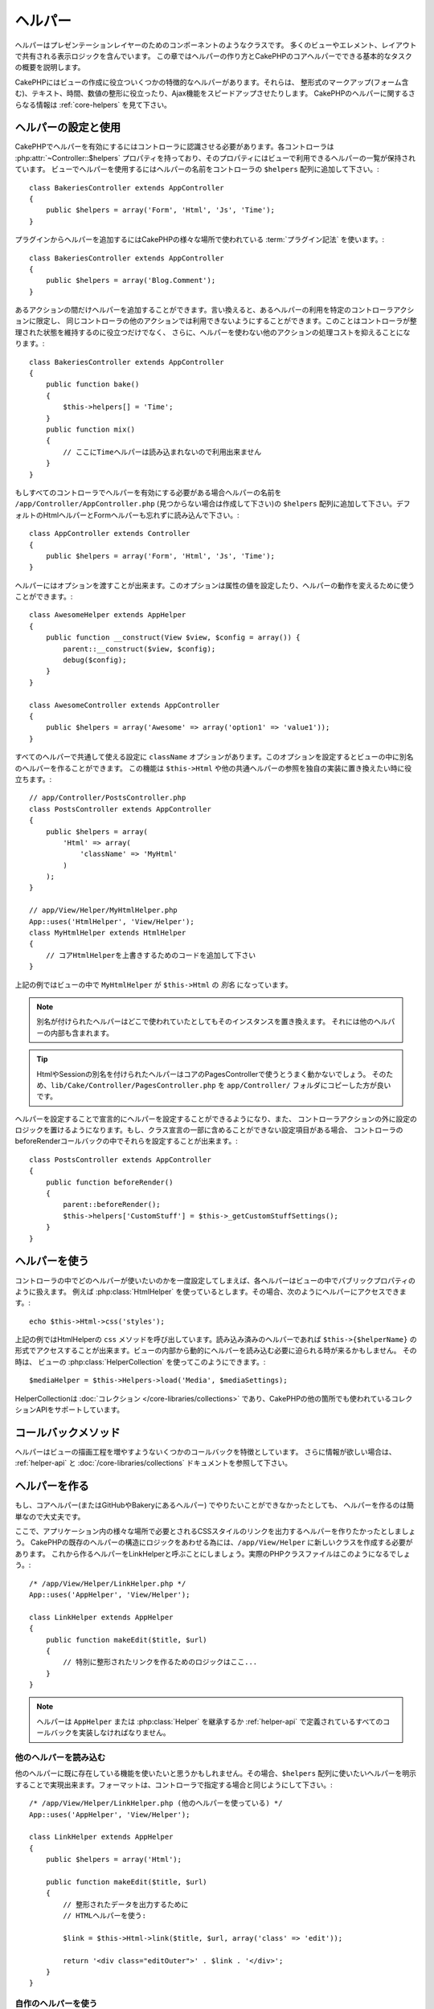 ヘルパー
########


ヘルパーはプレゼンテーションレイヤーのためのコンポーネントのようなクラスです。
多くのビューやエレメント、レイアウトで共有される表示ロジックを含んでいます。
この章ではヘルパーの作り方とCakePHPのコアヘルパーでできる基本的なタスクの概要を説明します。

CakePHPにはビューの作成に役立ついくつかの特徴的なヘルパーがあります。それらは、
整形式のマークアップ(フォーム含む)、テキスト、時間、数値の整形に役立ったり、Ajax機能をスピードアップさせたりします。
CakePHPのヘルパーに関するさらなる情報は :ref:`core-helpers` を見て下さい。

.. _configuring-helpers:

ヘルパーの設定と使用
====================

CakePHPでヘルパーを有効にするにはコントローラに認識させる必要があります。各コントローラは
:php:attr:`~Controller::$helpers` プロパティを持っており、そのプロパティにはビューで利用できるヘルパーの一覧が保持されています。
ビューでヘルパーを使用するにはヘルパーの名前をコントローラの ``$helpers`` 配列に追加して下さい。::

    class BakeriesController extends AppController
    {
        public $helpers = array('Form', 'Html', 'Js', 'Time');
    }

プラグインからヘルパーを追加するにはCakePHPの様々な場所で使われている :term:`プラグイン記法` を使います。::

    class BakeriesController extends AppController
    {
        public $helpers = array('Blog.Comment');
    }

あるアクションの間だけヘルパーを追加することができます。言い換えると、あるヘルパーの利用を特定のコントローラアクションに限定し、
同じコントローラの他のアクションでは利用できないようにすることができます。このことはコントローラが整理された状態を維持するのに役立つだけでなく、
さらに、ヘルパーを使わない他のアクションの処理コストを抑えることになります。::

    class BakeriesController extends AppController
    {
        public function bake()
        {
            $this->helpers[] = 'Time';
        }
        public function mix()
        {
            // ここにTimeヘルパーは読み込まれないので利用出来ません
        }
    }

もしすべてのコントローラでヘルパーを有効にする必要がある場合ヘルパーの名前を ``/app/Controller/AppController.php``
(見つからない場合は作成して下さい)の ``$helpers`` 配列に追加して下さい。デフォルトのHtmlヘルパーとFormヘルパーも忘れずに読み込んで下さい。::

    class AppController extends Controller
    {
        public $helpers = array('Form', 'Html', 'Js', 'Time');
    }

ヘルパーにはオプションを渡すことが出来ます。このオプションは属性の値を設定したり、ヘルパーの動作を変えるために使うことができます。::

    class AwesomeHelper extends AppHelper
    {
        public function __construct(View $view, $config = array()) {
            parent::__construct($view, $config);
            debug($config);
        }
    }

    class AwesomeController extends AppController
    {
        public $helpers = array('Awesome' => array('option1' => 'value1'));
    }

すべてのヘルパーで共通して使える設定に ``className`` オプションがあります。このオプションを設定するとビューの中に別名のヘルパーを作ることができます。
この機能は ``$this->Html`` や他の共通ヘルパーの参照を独自の実装に置き換えたい時に役立ちます。::

    // app/Controller/PostsController.php
    class PostsController extends AppController
    {
        public $helpers = array(
            'Html' => array(
                'className' => 'MyHtml'
            )
        );
    }

    // app/View/Helper/MyHtmlHelper.php
    App::uses('HtmlHelper', 'View/Helper');
    class MyHtmlHelper extends HtmlHelper
    {
        // コアHtmlHelperを上書きするためのコードを追加して下さい
    }

上記の例ではビューの中で ``MyHtmlHelper`` が ``$this->Html`` の *別名* になっています。

.. note::

    別名が付けられたヘルパーはどこで使われていたとしてもそのインスタンスを置き換えます。
    それには他のヘルパーの内部も含まれます。

.. tip::

    HtmlやSessionの別名を付けられたヘルパーはコアのPagesControllerで使うとうまく動かないでしょう。
    そのため、``lib/Cake/Controller/PagesController.php`` を ``app/Controller/`` フォルダにコピーした方が良いです。

ヘルパーを設定することで宣言的にヘルパーを設定することができるようになり、また、
コントローラアクションの外に設定のロジックを置けるようになります。もし、クラス宣言の一部に含めることができない設定項目がある場合、
コントローラのbeforeRenderコールバックの中でそれらを設定することが出来ます。::

    class PostsController extends AppController
    {
        public function beforeRender()
        {
            parent::beforeRender();
            $this->helpers['CustomStuff'] = $this->_getCustomStuffSettings();
        }
    }

ヘルパーを使う
==============

コントローラの中でどのヘルパーが使いたいのかを一度設定してしまえば、各ヘルパーはビューの中でパブリックプロパティのように扱えます。
例えば :php:class:`HtmlHelper` を使っているとします。その場合、次のようにヘルパーにアクセスできます。::

    echo $this->Html->css('styles');

上記の例ではHtmlHelperの ``css`` メソッドを呼び出しています。読み込み済みのヘルパーであれば
``$this->{$helperName}`` の形式でアクセスすることが出来ます。ビューの内部から動的にヘルパーを読み込む必要に迫られる時が来るかもしません。
その時は、 ビューの :php:class:`HelperCollection` を使ってこのようにできます。::

    $mediaHelper = $this->Helpers->load('Media', $mediaSettings);

HelperCollectionは :doc:`コレクション </core-libraries/collections>` であり、CakePHPの他の箇所でも使われているコレクションAPIをサポートしています。

コールバックメソッド
====================

ヘルパーはビューの描画工程を増やすようないくつかのコールバックを特徴としています。
さらに情報が欲しい場合は、 :ref:`helper-api` と :doc:`/core-libraries/collections` ドキュメントを参照して下さい。

ヘルパーを作る
==============

もし、コアヘルパー(またはGitHubやBakeryにあるヘルパー) でやりたいことができなかったとしても、
ヘルパーを作るのは簡単なので大丈夫です。

ここで、アプリケーション内の様々な場所で必要とされるCSSスタイルのリンクを出力するヘルパーを作りたかったとしましょう。
CakePHPの既存のヘルパーの構造にロジックをあわせる為には、``/app/View/Helper`` に新しいクラスを作成する必要があります。
これから作るヘルパーをLinkHelperと呼ぶことにしましょう。実際のPHPクラスファイルはこのようになるでしょう。::

    /* /app/View/Helper/LinkHelper.php */
    App::uses('AppHelper', 'View/Helper');

    class LinkHelper extends AppHelper
    {
        public function makeEdit($title, $url)
        {
            // 特別に整形されたリンクを作るためのロジックはここ...
        }
    }

.. note::

    ヘルパーは ``AppHelper`` または :php:class:`Helper` を継承するか :ref:`helper-api` で定義されているすべてのコールバックを実装しなければなりません。


他のヘルパーを読み込む
-----------------------

他のヘルパーに既に存在している機能を使いたいと思うかもしれません。その場合、``$helpers``
配列に使いたいヘルパーを明示することで実現出来ます。フォーマットは、コントローラで指定する場合と同じようにして下さい。::

    /* /app/View/Helper/LinkHelper.php (他のヘルパーを使っている) */
    App::uses('AppHelper', 'View/Helper');

    class LinkHelper extends AppHelper
    {
        public $helpers = array('Html');

        public function makeEdit($title, $url)
        {
            // 整形されたデータを出力するために
            // HTMLヘルパーを使う:

            $link = $this->Html->link($title, $url, array('class' => 'edit'));

            return '<div class="editOuter">' . $link . '</div>';
        }
    }


.. _using-helpers:

自作のヘルパーを使う
--------------------

一旦ヘルパーを作って ``/app/View/Helper/`` に配置すると、コントローラで :php:attr:`~Controller::$helpers`
という特別な変数を使うことでそのヘルパーを読み込めるようになります。::

    class PostsController extends AppController
    {
        public $helpers = array('Link');
    }

一旦コントローラがこの新しいクラスを認識すると、ヘルパーの名前にちなんで名付けられたオブジェクトにアクセスすることで、ビューの中からこのヘルパーを使えるようになります。::

    <!-- 新しいヘルパーを使ってリンクを作る -->
    <?php echo $this->Link->makeEdit('Change this Recipe', '/recipes/edit/5'); ?>


すべてのヘルパーのための機能を作成する
======================================

すべてのヘルパーは特別なクラスAppHelperを(モデルがAppModelを継承し、コントローラがAppControllerを継承するのと同じように）継承します。
すべてのヘルパーで利用できる機能を作成するためには、 ``/app/View/Helper/AppHelper.php`` を作成して下さい。::

    App::uses('Helper', 'View');

    class AppHelper extends Helper
    {
        public function customMethod()
        {
        }
    }


.. _helper-api:

ヘルパー API
============

.. php:class:: Helper

    ヘルパーの基底クラスです。いくつかのユーティリティメソッドと他のヘルパーを読み込む機能を提供しています。

.. php:method:: webroot($file)

    ファイル名をアプリケーションのwebrootで解決します。テーマがアクティブで現在のテーマのwebrootにファイルが存在しているとき、
    テーマのファイルへのパスが返ります。

.. php:method:: url($url, $full = false)

    HTMLがエスケープされたURLを生成し、 :php:meth:`Router::url()` に委譲します。

.. php:method:: value($options = array(), $field = null, $key = 'value')

    与えられたinput名に対応する値を取得します。

.. php:method:: domId($options = null, $id = 'id')

    現在選択されているフィールドに対応するキャメルケースのid値を生成します。AppHelperにてこのメソッドを上書きすることでCakePHPがID属性を生成する方法を変更することができます。

コールバック
------------

.. php:method:: beforeRenderFile($viewFile)

    各ビューファイルが描画される前に呼び出されます。これにはエレメント、
    ビュー、親ビュー、レイアウトを含みます。

.. php:method:: afterRenderFile($viewFile, $content)

    各ビューファイルが描画された後に呼び出されます。これにはエレメント、
    ビュー、親ビュー、レイアウトを含みます。コールバックは描画されたコンテンツがブラウザにどのように描画されるかを変えるために ``$content`` を変更して返すことができます。

.. php:method:: beforeRender($viewFile)

    beforeRenderメソッドはコントローラのbeforeRenderメソッドの後に呼び出されます。
    しかし、コントローラがビューとレイアウトを描画する前です。描画されるファイルを引数として受け取ります。

.. php:method:: afterRender($viewFile)

    ビューが描画された後に呼び出されます。しかし、レイアウトの描画開始前でく。

.. php:method:: beforeLayout($layoutFile)

    レイアウトの描画開始前に呼び出されます。レイアウトファイル名を引数として受け取ります。

.. php:method:: afterLayout($layoutFile)

    レイアウトの描画が完了した時に呼び出されます。レイアウトファイル名を引数として受け取ります。

コアヘルパー
============

:doc:`/core-libraries/helpers/cache`
    ビューコンテンツをキャッシュするためのコアによって使われます。
:doc:`/core-libraries/helpers/form`
    HTMLフォームと自動生成されるフォームエレメントを作成します。また、バリデーション問題をハンドリングします。
:doc:`/core-libraries/helpers/html`
    整形式のマークアップを作るための便利なメソッドです。画像、リンク、ヘッダタグなど。
:doc:`/core-libraries/helpers/js`
    様々なJavascriptライブラリと互換のあるJavascriptを作成するために使われます。
:doc:`/core-libraries/helpers/number`
    数値と通貨を整形します。
:doc:`/core-libraries/helpers/paginator`
    モデルデータのページ切り替えと並び替え。
:doc:`/core-libraries/helpers/rss`
    RSSフィードとXMLデータを出力するための便利なメソッドです。
:doc:`/core-libraries/helpers/session`
    ビューでセッションの値を読み込んでアクセスします。
:doc:`/core-libraries/helpers/text`
    スマートリンク、ハイライト、ワードスマートトランケート。
:doc:`/core-libraries/helpers/time`
    近傍検出(来年かどうか？)や、素晴らしい文字列整形(Today, 10:30 am)とタイムゾーンの変換をします。

.. meta::
    :title lang=en: Helpers
    :keywords lang=en: php class,time function,presentation layer,processing power,ajax,markup,array,functionality,logic,syntax,elements,cakephp,plugins
